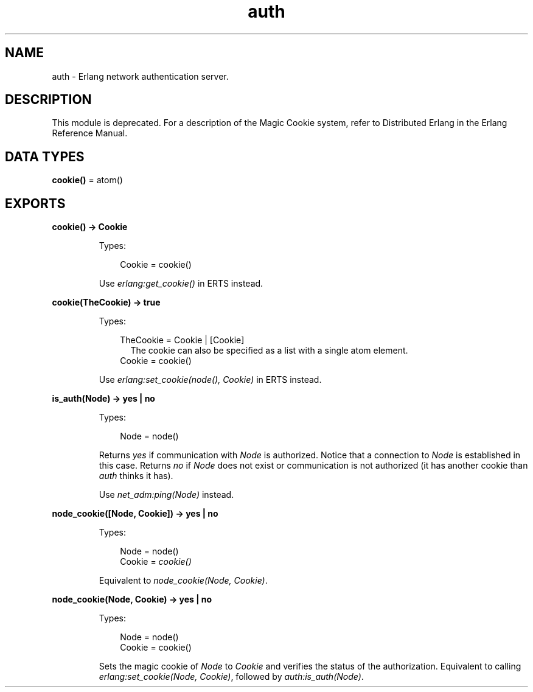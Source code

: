 .TH auth 3 "kernel 7.0" "Ericsson AB" "Erlang Module Definition"
.SH NAME
auth \- Erlang network authentication server.
.SH DESCRIPTION
.LP
This module is deprecated\&. For a description of the Magic Cookie system, refer to Distributed Erlang in the Erlang Reference Manual\&.
.SH DATA TYPES
.nf

\fBcookie()\fR\& = atom()
.br
.fi
.SH EXPORTS
.LP
.nf

.B
cookie() -> Cookie
.br
.fi
.br
.RS
.LP
Types:

.RS 3
Cookie = cookie()
.br
.RE
.RE
.RS
.LP
Use \fIerlang:get_cookie()\fR\& in ERTS instead\&.
.RE
.LP
.nf

.B
cookie(TheCookie) -> true
.br
.fi
.br
.RS
.LP
Types:

.RS 3
TheCookie = Cookie | [Cookie]
.br
.RS 2
 The cookie can also be specified as a list with a single atom element\&. 
.RE
Cookie = cookie()
.br
.RE
.RE
.RS
.LP
Use \fIerlang:set_cookie(node(), Cookie)\fR\& in ERTS instead\&.
.RE
.LP
.nf

.B
is_auth(Node) -> yes | no
.br
.fi
.br
.RS
.LP
Types:

.RS 3
Node = node()
.br
.RE
.RE
.RS
.LP
Returns \fIyes\fR\& if communication with \fINode\fR\& is authorized\&. Notice that a connection to \fINode\fR\& is established in this case\&. Returns \fIno\fR\& if \fINode\fR\& does not exist or communication is not authorized (it has another cookie than \fIauth\fR\& thinks it has)\&.
.LP
Use \fInet_adm:ping(Node)\fR\& instead\&.
.RE
.LP
.B
node_cookie([Node, Cookie]) -> yes | no
.br
.RS
.LP
Types:

.RS 3
Node = node()
.br
Cookie = \fIcookie()\fR\&
.br
.RE
.RE
.RS
.LP
Equivalent to \fInode_cookie(Node, Cookie)\fR\&\&.
.RE
.LP
.nf

.B
node_cookie(Node, Cookie) -> yes | no
.br
.fi
.br
.RS
.LP
Types:

.RS 3
Node = node()
.br
Cookie = cookie()
.br
.RE
.RE
.RS
.LP
Sets the magic cookie of \fINode\fR\& to \fICookie\fR\& and verifies the status of the authorization\&. Equivalent to calling \fIerlang:set_cookie(Node, Cookie)\fR\&, followed by \fIauth:is_auth(Node)\fR\&\&.
.RE